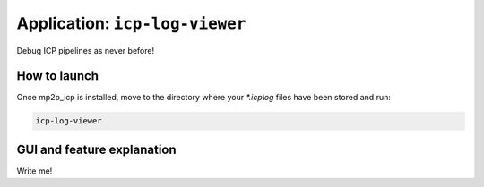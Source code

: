 
=====================================
Application: ``icp-log-viewer``
=====================================

Debug ICP pipelines as never before!

.. raw:: html

   <div style="width: 100%; overflow: hidden;">
     <video controls autoplay loop muted style="width: 100%;">
       <source src="mp2p_icp-log-viewer-demo.mp4" type="video/mp4">
     </video>
   </div>


How to launch
------------------

Once mp2p_icp is installed, move to the directory where your `*.icplog` files have been stored and run:

.. code-block:: bash

    icp-log-viewer


.. dropdown:: Complete command line argument help

    .. code-block:: bash

        USAGE:

          icp-log-viewer  [--autoplay-period <period [seconds]>] [-l <foobar.so>]
                          [-f <log.icplog>] [-d <.>] [-e <icplog>] [--]
                          [--version] [-h]


        Where: 

          --autoplay-period <period [seconds]>
            The period (in seconds) between timestamps to load and show in
            autoplay mode.

          -l <foobar.so>,  --load-plugins <foobar.so>
            One or more (comma separated) *.so files to load as plugins

          -f <log.icplog>,  --file <log.icplog>
            Load just this one single log *.icplog file.

          -d <.>,  --directory <.>
            Directory in which to search for *.icplog files.

          -e <icplog>,  --file-extension <icplog>
            Filename extension to look for. Default is `icplog`

          --,  --ignore_rest
            Ignores the rest of the labeled arguments following this flag.

          --version
            Displays version information and exits.

          -h,  --help
            Displays usage information and exits.


GUI and feature explanation
-------------------------------

Write me!

